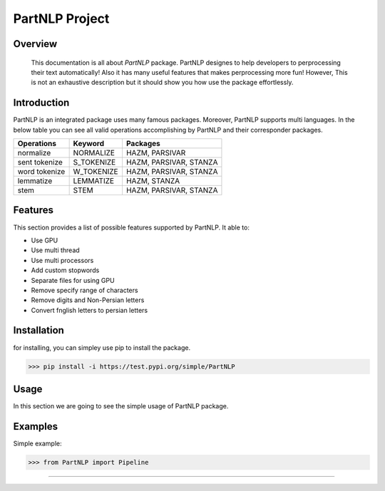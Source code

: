 

##############################################
PartNLP Project
##############################################


Overview
#############


    This documentation is all about *PartNLP* package. PartNLP designes to help developers to perprocessing their text automatically! Also it has many useful features that makes perprocessing more fun! However, This is not an exhaustive description but it should show you how use the package effortlessly.


Introduction
#############
PartNLP is an integrated package uses many famous packages. Moreover, PartNLP supports multi languages.
In the below table you can see all valid operations accomplishing by PartNLP and their corresponder packages.


==============        ==============      ==================================
Operations               Keyword                   Packages
==============        ==============      ==================================
normalize               NORMALIZE                 HAZM, PARSIVAR
sent tokenize           S_TOKENIZE                HAZM, PARSIVAR, STANZA
word tokenize           W_TOKENIZE                HAZM, PARSIVAR, STANZA
lemmatize               LEMMATIZE                 HAZM,           STANZA
stem                    STEM                      HAZM, PARSIVAR, STANZA
==============        ==============      ==================================


Features
#############
This section provides a list of possible features supported by PartNLP. It able to:

* Use GPU
* Use multi thread
* Use multi processors
* Add custom stopwords
* Separate files for using GPU
* Remove specify range of characters
* Remove digits and Non-Persian letters
* Convert fnglish letters to persian letters

Installation
#############
for installing, you can simpley use pip to install the package.

>>> pip install -i https://test.pypi.org/simple/PartNLP

Usage
#############

In this section we are going to see the simple usage of PartNLP package.

.. image:: images/demo.gif



Examples
#############

Simple example:

>>> from PartNLP import Pipeline


.. image:: _images/usage_example.png


#############


.. image:: _images/example_of_validation.png

